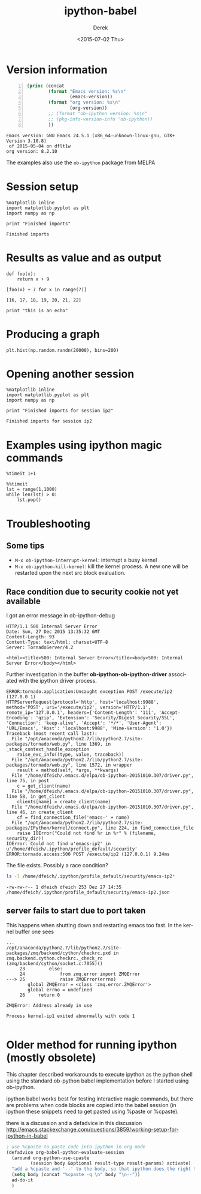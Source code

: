 #+TITLE: ipython-babel
#+DATE: <2015-07-02 Thu>
#+AUTHOR: Derek
#+EMAIL: derek.feichtinger@psi.ch
#+OPTIONS: ':nil *:t -:t ::t <:t H:3 \n:nil ^:t arch:headline
#+OPTIONS: author:t c:nil creator:comment d:(not "LOGBOOK") date:t
#+OPTIONS: e:t email:nil f:t inline:t num:t p:nil pri:nil stat:t
#+OPTIONS: tags:t tasks:t tex:t timestamp:t toc:t todo:t |:t
#+CREATOR: Emacs 24.5.1 (Org mode 8.2.10)
#+DESCRIPTION:
#+EXCLUDE_TAGS: noexport
#+KEYWORDS:
#+LANGUAGE: en
#+SELECT_TAGS: export

* Version information
  
  #+BEGIN_SRC emacs-lisp -n :exports both
    (princ (concat
            (format "Emacs version: %s\n"
                    (emacs-version))
            (format "org version: %s\n"
                    (org-version))
            ;; (format "ob-ipython version: %s\n"
            ;; (pkg-info-version-info 'ob-ipython))
            ))        
  #+END_SRC

  #+RESULTS:
  : Emacs version: GNU Emacs 24.5.1 (x86_64-unknown-linux-gnu, GTK+ Version 3.10.8)
  :  of 2015-05-04 on dflt1w
  : org version: 8.2.10

  The examples also use the =ob-ipython= package from MELPA

* Session setup
  #+BEGIN_SRC ipython :session ip1 :results output :exports both
    %matplotlib inline
    import matplotlib.pyplot as plt
    import numpy as np

    print "Finished imports"
#+END_SRC

  #+RESULTS:
  : Finished imports

* Results as value and as output
#+BEGIN_SRC ipython :session ip1 :results value :exports both
  def foo(x):
      return x + 9

  [foo(x) + 7 for x in range(7)]
#+END_SRC  

#+RESULTS:
: [16, 17, 18, 19, 20, 21, 22]

#+BEGIN_SRC ipython :session ip1 :results output
print "this is an echo"
#+END_SRC

#+RESULTS:
: this is an echo

* Producing a graph
#+BEGIN_SRC ipython :session ip1 :file ipython-babel_att/image.png :exports both
  plt.hist(np.random.randn(20000), bins=200)
#+END_SRC

#+RESULTS:
[[file:ipython-babel_att/image.png]]



* Opening another session
  #+BEGIN_SRC ipython :session ip2 :results output
    %matplotlib inline
    import matplotlib.pyplot as plt
    import numpy as np

    print "Finished imports for session ip2"
  #+END_SRC

  #+RESULTS:
  : Finished imports for session ip2
  
* Examples using ipython magic commands

#+BEGIN_SRC ipython :session ip1 :results output
%timeit 1+1
#+END_SRC

#+RESULTS:
: The slowest run took 63.99 times longer than the fastest. This could mean that an intermediate result is being cached 
: 100000000 loops, best of 3: 18.6 ns per loop

#+BEGIN_SRC ipython :session ip1 :results output
  %%timeit
  lst = range(1,1000)
  while len(lst) > 0:
      lst.pop()
#+END_SRC

#+RESULTS:
: The slowest run took 6.62 times longer than the fastest. This could mean that an intermediate result is being cached 
: 10000 loops, best of 3: 125 µs per loop


* Troubleshooting
** Some tips
  - =M-x ob-ipython-interrupt-kernel=: interrupt a busy kernel
  - =M-x ob-ipython-kill-kernel=: kill the kernel process. A new one will be
    restarted upon the next src block evaluation.

** Race condition due to security cookie not yet available
   I got an error message in ob-ipython-debug
   #+BEGIN_EXAMPLE
 HTTP/1.1 500 Internal Server Error
 Date: Sun, 27 Dec 2015 13:35:32 GMT
 Content-Length: 93
 Content-Type: text/html; charset=UTF-8
 Server: TornadoServer/4.2

 <html><title>500: Internal Server Error</title><body>500: Internal Server Error</body></html>
 #+END_EXAMPLE

 Further investigation in the buffer *ob-ipython-ob-ipython-driver* associated with the
 ipython driver process.

   #+BEGIN_EXAMPLE
 ERROR:tornado.application:Uncaught exception POST /execute/ip2 (127.0.0.1)
 HTTPServerRequest(protocol='http', host='localhost:9988', method='POST', uri='/execute/ip2', version='HTTP/1.1', remote_ip='127.0.0.1', headers={'Content-Length': '111', 'Accept-Encoding': 'gzip', 'Extension': 'Security/Digest Security/SSL', 'Connection': 'keep-alive', 'Accept': '*/*', 'User-Agent': 'URL/Emacs', 'Host': 'localhost:9988', 'Mime-Version': '1.0'})
 Traceback (most recent call last):
   File "/opt/anaconda/python2.7/lib/python2.7/site-packages/tornado/web.py", line 1369, in _stack_context_handle_exception
     raise_exc_info((type, value, traceback))
   File "/opt/anaconda/python2.7/lib/python2.7/site-packages/tornado/web.py", line 1572, in wrapper
     result = method(self, *args, **kwargs)
   File "/home/dfeich/.emacs.d/elpa/ob-ipython-20151010.307/driver.py", line 75, in post
     c = get_client(name)
   File "/home/dfeich/.emacs.d/elpa/ob-ipython-20151010.307/driver.py", line 58, in get_client
     clients[name] = create_client(name)
   File "/home/dfeich/.emacs.d/elpa/ob-ipython-20151010.307/driver.py", line 46, in create_client
     cf = find_connection_file('emacs-' + name)
   File "/opt/anaconda/python2.7/lib/python2.7/site-packages/IPython/kernel/connect.py", line 224, in find_connection_file
     raise IOError("Could not find %r in %r" % (filename, security_dir))
 IOError: Could not find u'emacs-ip2' in u'/home/dfeich/.ipython/profile_default/security'
 ERROR:tornado.access:500 POST /execute/ip2 (127.0.0.1) 9.24ms
   #+END_EXAMPLE

   The file exists. Possibly a race condition?
   #+BEGIN_SRC sh :results output
   ls -l /home/dfeich/.ipython/profile_default/security/emacs-ip2*
   #+END_SRC

   #+RESULTS:
   : -rw-rw-r-- 1 dfeich dfeich 253 Dez 27 14:35 /home/dfeich/.ipython/profile_default/security/emacs-ip2.json

** server fails to start due to port taken

   This happens when shutting down and restarting emacs too fast. In the kernel buffer one
   sees
   #+BEGIN_EXAMPLE
...
/opt/anaconda/python2.7/lib/python2.7/site-packages/zmq/backend/cython/checkrc.pxd in zmq.backend.cython.checkrc._check_rc (zmq/backend/cython/socket.c:7055)()
     23         else:
     24             from zmq.error import ZMQError
---> 25             raise ZMQError(errno)
        global ZMQError = <class 'zmq.error.ZMQError'>
        global errno = undefined
     26     return 0

ZMQError: Address already in use

Process kernel-ip1 exited abnormally with code 1
   
   #+END_EXAMPLE

* Older method for running ipython (mostly obsolete)

  This chapter described workarounds to execute ipython as the python
  shell using the standard ob-python babel implementation before I started
  using ob-ipython.
  
  ipython babel works best for testing interactive magic commands, but there are problems
  when code blocks are copied into the babel session (in ipython these snippets need
  to get pasted using %paste or %cpaste).

  there is a discussion and a defadvice in this discussion
  http://emacs.stackexchange.com/questions/3859/working-setup-for-ipython-in-babel

  #+BEGIN_SRC emacs-lisp
; use %cpaste to paste code into ipython in org mode
(defadvice org-babel-python-evaluate-session
  (around org-python-use-cpaste
         (session body &optional result-type result-params) activate)
  "add a %cpaste and '--' to the body, so that ipython does the right thing."
  (setq body (concat "%cpaste -q \n" body "\n--"))
  ad-do-it
  )
#+END_SRC


* COMMENT Babel environment setup and ipython setup

Before the advent of op-ipython I used a virtualenv with these settings:
python-shell-virtualenv-path: "/home/dfeich/py-virtualenv/notebook"
org-babel-python-command: "/home/dfeich/py-virtualenv/notebook/bin/ipython --no-banner --classic --no-confirm-exit"

Local Variables:
org-confirm-babel-evaluate: nil
org-export-babel-evaluate: nil
End:
